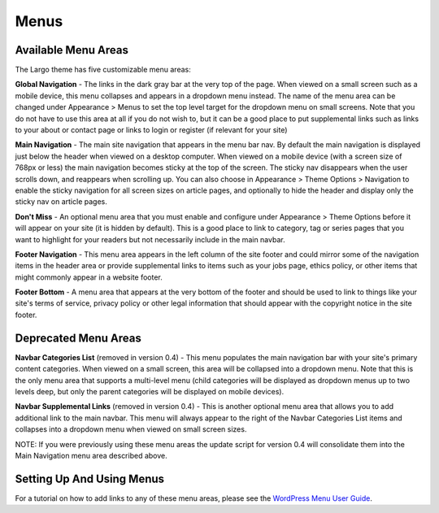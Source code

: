 Menus
=====

Available Menu Areas
--------------------

The Largo theme has five customizable menu areas:

**Global Navigation** - The links in the dark gray bar at the very top of the page. When viewed on a small screen such as a mobile device, this menu collapses and appears in a dropdown menu instead. The name of the menu area can be changed under Appearance > Menus to set the top level target for the dropdown menu on small screens. Note that you do not have to use this area at all if you do not wish to, but it can be a good place to put supplemental links such as links to your about or contact page or links to login or register (if relevant for your site)

**Main Navigation** - The main site navigation that appears in the menu bar nav. By default the main navigation is displayed just below the header when viewed on a desktop computer. When viewed on a mobile device (with a screen size of 768px or less) the main navigation becomes sticky at the top of the screen. The sticky nav disappears when the user scrolls down, and reappears when scrolling up. You can also choose in Appearance > Theme Options > Navigation to enable the sticky navigation for all screen sizes on article pages, and optionally to hide the header and display only the sticky nav on article pages.

**Don't Miss** - An optional menu area that you must enable and configure under Appearance > Theme Options before it will appear on your site (it is hidden by default). This is a good place to link to category, tag or series pages that you want to highlight for your readers but not necessarily include in the main navbar.

**Footer Navigation** - This menu area appears in the left column of the site footer and could mirror some of the navigation items in the header area or provide supplemental links to items such as your jobs page, ethics policy, or other items that might commonly appear in a website footer.

**Footer Bottom** - A menu area that appears at the very bottom of the footer and should be used to link to things like your site's terms of service, privacy policy or other legal information that should appear with the copyright notice in the site footer.

Deprecated Menu Areas
---------------------

**Navbar Categories List** (removed in version 0.4) - This menu populates the main navigation bar with your site's primary content categories. When viewed on a small screen, this area will be collapsed into a dropdown menu. Note that this is the only menu area that supports a multi-level menu (child categories will be displayed as dropdown menus up to two levels deep, but only the parent categories will be displayed on mobile devices).

**Navbar Supplemental Links** (removed in version 0.4) - This is another optional menu area that allows you to add additional link to the main navbar. This menu will always appear to the right of the Navbar Categories List items and collapses into a dropdown menu when viewed on small screen sizes.

NOTE: If you were previously using these menu areas the update script for version 0.4 will consolidate them into the Main Navigation menu area described above.

Setting Up And Using Menus
--------------------------

For a tutorial on how to add links to any of these menu areas, please see the `WordPress Menu User Guide <http://codex.wordpress.org/WordPress_Menu_User_Guide>`_.
